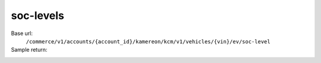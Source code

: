soc-levels
'''''''''''

.. rst-class:: endpoint

Base url:
   ``/commerce/v1/accounts/{account_id}/kamereon/kcm/v1/vehicles/{vin}/ev/soc-level``

Sample return:
   .. literalinclude:: /../tests/fixtures/kamereon/vehicle_data/kcm-ev-soc-levels.json
      :language: JSON
